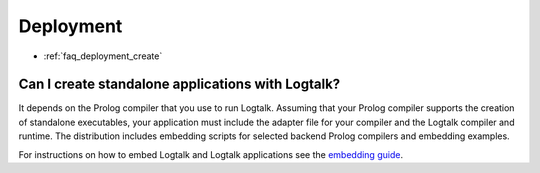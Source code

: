 ..
   This file is part of Logtalk <https://logtalk.org/>  
   Copyright 1998-2021 Paulo Moura <pmoura@logtalk.org>

   Licensed under the Apache License, Version 2.0 (the "License");
   you may not use this file except in compliance with the License.
   You may obtain a copy of the License at

       http://www.apache.org/licenses/LICENSE-2.0

   Unless required by applicable law or agreed to in writing, software
   distributed under the License is distributed on an "AS IS" BASIS,
   WITHOUT WARRANTIES OR CONDITIONS OF ANY KIND, either express or implied.
   See the License for the specific language governing permissions and
   limitations under the License.


.. _faq_deployment:

Deployment
==========

* :ref:`faq_deployment_create`

.. _faq_deployment_create:

Can I create standalone applications with Logtalk?
--------------------------------------------------

It depends on the Prolog compiler that you use to run Logtalk. Assuming
that your Prolog compiler supports the creation of standalone executables,
your application must include the adapter file for your compiler and the
Logtalk compiler and runtime. The distribution includes embedding scripts
for selected backend Prolog compilers and embedding examples.

For instructions on how to embed Logtalk and Logtalk applications see
the `embedding guide <https://logtalk.org/embedding.html>`_.
